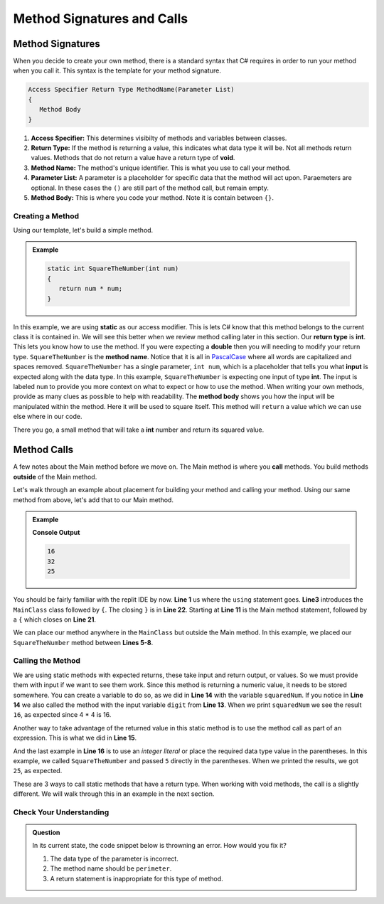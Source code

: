 
Method Signatures and Calls 
==============================

.. index:: ! method signature, ! method call


Method Signatures
^^^^^^^^^^^^^^^^^^^^

When you decide to create your own method, there is a standard syntax that C# requires in order to 
run your method when you call it.  This syntax is the template for your method signature. 


.. sourcecode:: bash

   Access Specifier Return Type MethodName(Parameter List)
   {
      Method Body
   }

#. **Access Specifier:**  This determines visibilty of methods and variables between classes.
#. **Return Type:**  If the method is returning a value, this indicates what data type it will be.  Not all methods return values.  Methods that do not return a value have a return type of **void**.  
#. **Method Name:**  The method's unique identifier.  This is what you use to call your method. 
#. **Parameter List:** A parameter is a placeholder for specific data that the method will act upon.  Paraemeters are optional.  In these cases the ``()`` are still part of the method call, but remain empty.
#. **Method Body:**  This is where you code your method.  Note it is contain between ``{}``.


Creating a Method
-------------------

Using our template, let's build a simple method.

.. admonition:: Example

   .. sourcecode:: csharp

      static int SquareTheNumber(int num)
      {
         return num * num;
      }


In this example, we are using **static** as our access modifier.  This is lets C# know that this method
belongs to the current class it is contained in.  We will see this better when we review method calling later in this section.
Our **return type** is **int**.  This lets you know how to use the method.  If you were expecting a **double** then you will needing
to modify your return type.  ``SquareTheNumber`` is the **method name**.  
Notice that it is all in `PascalCase <https://docs.microsoft.com/en-us/dotnet/standard/design-guidelines/capitalization-conventions>`_ where all words are capitalized and spaces removed.
``SquareTheNumber`` has a single parameter, ``int num``, which is a placeholder that tells you what **input** is expected along with the data type.  
In this example, ``SquareTheNumber`` is expecting one input of type **int**.  The input is labeled ``num`` to provide you more context on what to expect or how to use the method.  
When writing your own methods, provide as many clues as possible to help with readability.  
The **method body** shows you how the input will be manipulated within the method.  
Here it will be used to square itself.  This method will ``return`` a value which we can use else where in our code.

There you go, a small method that will take a **int** number and return its squared value.  



Method Calls
^^^^^^^^^^^^^^^^

A few notes about the Main method before we move on.  The Main method is where you **call** methods.  You build methods **outside** of the Main method.   

Let's walk through an example about placement for building your method and calling your method.  Using our same method from above, let's add that to our Main method.

.. admonition:: Example

   .. replit:: csharp
      :linenos:
      :slug: MethodBuildingAndCalling-CSharp
      
      using System;

      class MainClass {
      
         static int SquareTheNumber(int num)
         {
            return num * num;
         }
      

         public static void Main (string[] args) {
            
            int digit = 4;
            int squaredNum = SquareTheNumber(digit);
            int squaredAndSummed = squaredNum + SquareTheNumber(digit);

            Console.WriteLine(squaredNum);
            Console.WriteLine(squaredAndSummed);
            Console.WriteLine(SquareTheNumber(5))
         
         }
      }

   **Console Output**

   .. sourcecode:: bash

      16
      32
      25


You should be fairly familiar with the replit IDE by now.  **Line 1** us where the ``using`` statement goes.  
**Line3** introduces the ``MainClass`` class followed by ``{``.  The closing ``}`` is in **Line 22**.  
Starting at **Line 11** is the Main method statement, followed by a ``{`` which closes on **Line 21**.

We can place our method anywhere in the ``MainClass`` but outside the Main method.  In this example, we placed our
``SquareTheNumber`` method between **Lines 5-8**.  

Calling the Method
--------------------

We are using static methods with expected returns, these take input and return output, or values.  So we must provide them with input if we want to see them work.  
Since this method is returning a numeric value, it needs to be stored somewhere.  
You can create a variable to do so, as we did in **Line 14** with the variable ``squaredNum``.  
If you notice in **Line 14** we also called the method with the input variable ``digit`` from **Line 13**. 
When we print ``squaredNum`` we see the result ``16``, as expected since 4 * 4 is 16.  

Another way to take advantage of the returned value in this static method is to use the method call as part of an expression.  This is what
we did in **Line 15**.  

And the last example in **Line 16** is to use an *integer literal* or place the required data type value in the parentheses.  
In this example, we called ``SquareTheNumber`` and passed ``5`` directly in the parentheses.  When we printed the results, we got ``25``, as expected.

These are 3 ways to call static methods that have a return type.  When working with void methods, the call is a slightly different.  
We will walk through this in an example in the next section. 


Check Your Understanding
------------------------
.. admonition:: Question

   In its current state, the code snippet below is throwning an error.  How would you fix it?

   .. sourcecode:: csharp
      :linenos:
      
      static int Perimeter(int x, int y)
      {
         return (2 * x) + (2.5 * y);
      }


   #. The data type of the parameter is incorrect.
   #. The method name should be ``perimeter``.
   #. A return statement is inappropriate for this type of method.

   .. ans: a.
